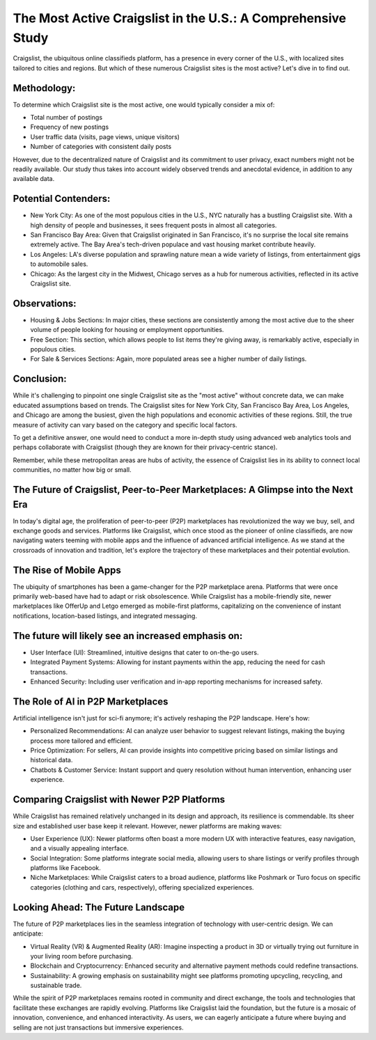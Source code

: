 The Most Active Craigslist in the U.S.: A Comprehensive Study
============================

Craigslist, the ubiquitous online classifieds platform, has a presence in every corner of the U.S., with localized sites tailored to cities and regions. But which of these numerous Craigslist sites is the most active? Let's dive in to find out.

Methodology:
----------------
  
To determine which Craigslist site is the most active, one would typically consider a mix of:

- Total number of postings
- Frequency of new postings
- User traffic data (visits, page views, unique visitors)
- Number of categories with consistent daily posts
  
However, due to the decentralized nature of Craigslist and its commitment to user privacy, exact numbers might not be readily available. Our study thus takes into account widely observed trends and anecdotal evidence, in addition to any available data.

Potential Contenders:
-----------------

- New York City: As one of the most populous cities in the U.S., NYC naturally has a bustling Craigslist site. With a high density of people and businesses, it sees frequent posts in almost all categories.
- San Francisco Bay Area: Given that Craigslist originated in San Francisco, it's no surprise the local site remains extremely active. The Bay Area's tech-driven populace and vast housing market contribute heavily.
- Los Angeles: LA's diverse population and sprawling nature mean a wide variety of listings, from entertainment gigs to automobile sales.
- Chicago: As the largest city in the Midwest, Chicago serves as a hub for numerous activities, reflected in its active Craigslist site.

Observations:
-----------------

- Housing & Jobs Sections: In major cities, these sections are consistently among the most active due to the sheer volume of people looking for housing or employment opportunities.
- Free Section: This section, which allows people to list items they're giving away, is remarkably active, especially in populous cities.
- For Sale & Services Sections: Again, more populated areas see a higher number of daily listings.

Conclusion:
-----------------

While it's challenging to pinpoint one single Craigslist site as the "most active" without concrete data, we can make educated assumptions based on trends. The Craigslist sites for New York City, San Francisco Bay Area, Los Angeles, and Chicago are among the busiest, given the high populations and economic activities of these regions. Still, the true measure of activity can vary based on the category and specific local factors.

To get a definitive answer, one would need to conduct a more in-depth study using advanced web analytics tools and perhaps collaborate with Craigslist (though they are known for their privacy-centric stance).

Remember, while these metropolitan areas are hubs of activity, the essence of Craigslist lies in its ability to connect local communities, no matter how big or small.

The Future of Craigslist, Peer-to-Peer Marketplaces: A Glimpse into the Next Era
-----------------------

In today's digital age, the proliferation of peer-to-peer (P2P) marketplaces has revolutionized the way we buy, sell, and exchange goods and services. Platforms like Craigslist, which once stood as the pioneer of online classifieds, are now navigating waters teeming with mobile apps and the influence of advanced artificial intelligence. As we stand at the crossroads of innovation and tradition, let's explore the trajectory of these marketplaces and their potential evolution.

The Rise of Mobile Apps
-----------------

The ubiquity of smartphones has been a game-changer for the P2P marketplace arena. Platforms that were once primarily web-based have had to adapt or risk obsolescence. While Craigslist has a mobile-friendly site, newer marketplaces like OfferUp and Letgo emerged as mobile-first platforms, capitalizing on the convenience of instant notifications, location-based listings, and integrated messaging.

The future will likely see an increased emphasis on:
-----------------

- User Interface (UI): Streamlined, intuitive designs that cater to on-the-go users.
- Integrated Payment Systems: Allowing for instant payments within the app, reducing the need for cash transactions.
- Enhanced Security: Including user verification and in-app reporting mechanisms for increased safety.

The Role of AI in P2P Marketplaces
-----------------

Artificial intelligence isn't just for sci-fi anymore; it's actively reshaping the P2P landscape. Here's how:

- Personalized Recommendations: AI can analyze user behavior to suggest relevant listings, making the buying process more tailored and efficient.
- Price Optimization: For sellers, AI can provide insights into competitive pricing based on similar listings and historical data.
- Chatbots & Customer Service: Instant support and query resolution without human intervention, enhancing user experience.

Comparing Craigslist with Newer P2P Platforms
-----------------

While Craigslist has remained relatively unchanged in its design and approach, its resilience is commendable. Its sheer size and established user base keep it relevant. However, newer platforms are making waves:

- User Experience (UX): Newer platforms often boast a more modern UX with interactive features, easy navigation, and a visually appealing interface.
- Social Integration: Some platforms integrate social media, allowing users to share listings or verify profiles through platforms like Facebook.
- Niche Marketplaces: While Craigslist caters to a broad audience, platforms like Poshmark or Turo focus on specific categories (clothing and cars, respectively), offering specialized experiences.

Looking Ahead: The Future Landscape
-----------------

The future of P2P marketplaces lies in the seamless integration of technology with user-centric design. We can anticipate:

- Virtual Reality (VR) & Augmented Reality (AR): Imagine inspecting a product in 3D or virtually trying out furniture in your living room before purchasing.
- Blockchain and Cryptocurrency: Enhanced security and alternative payment methods could redefine transactions.
- Sustainability: A growing emphasis on sustainability might see platforms promoting upcycling, recycling, and sustainable trade.

While the spirit of P2P marketplaces remains rooted in community and direct exchange, the tools and technologies that facilitate these exchanges are rapidly evolving. Platforms like Craigslist laid the foundation, but the future is a mosaic of innovation, convenience, and enhanced interactivity. As users, we can eagerly anticipate a future where buying and selling are not just transactions but immersive experiences.
